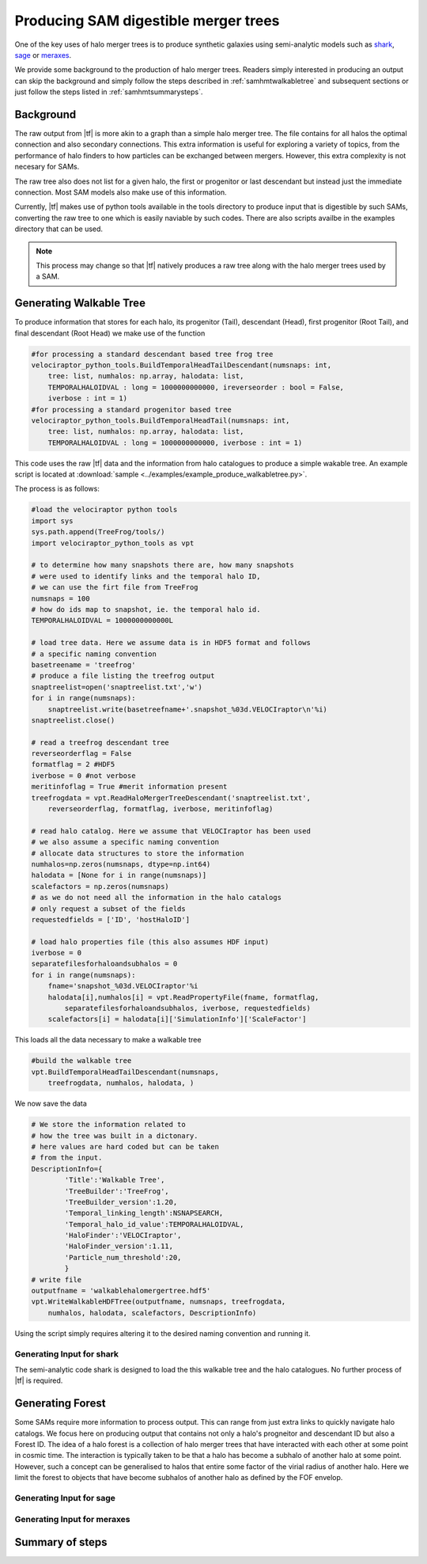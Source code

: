 .. _sammergertree:

Producing SAM digestible merger trees
#####################################

One of the key uses of halo merger trees is to produce synthetic galaxies
using semi-analytic models such as `shark <https://github.com/ICRAR/shark>`_,
`sage <https://github.com/darrencroton/sage>`_ or
`meraxes <https://www.ph.unimelb.edu.au/~smutch/papers/meraxes/meraxes.html>`_.

We provide some background to the production of halo merger trees. Readers simply
interested in producing an output can skip the background and simply follow the
steps described in :ref:`samhmtwalkabletree` and subsequent sections
or just follow the steps listed in :ref:`samhmtsummarysteps`.

.. _samhmtbackground:

Background
==========

The raw output from |tf| is more akin to a graph than a simple halo merger tree.
The file contains for all halos the optimal connection and also secondary connections.
This extra information is useful for exploring a variety of topics, from the performance
of halo finders to how particles can be exchanged between mergers. However, this
extra complexity is not necesary for SAMs.

The raw tree also does not list for a given halo, the first or progenitor or last
descendant but instead just the immediate connection. Most SAM models also make
use of this information.

Currently, |tf| makes use of python tools available in the tools directory
to produce input that is digestible by such SAMs, converting the raw tree to
one which is easily naviable by such codes. There are also scripts availbe in the
examples directory that can be used.

.. note::

   This process may change so that |tf| natively produces a raw tree along with
   the halo merger trees used by a SAM.

.. _samhmtwalkabletree:

Generating Walkable Tree
========================

To produce information that stores for each halo, its progenitor (Tail),
descendant (Head), first progenitor (Root Tail), and final descendant (Root Head)
we make use of the function

.. code-block:: python

    #for processing a standard descendant based tree frog tree
    velociraptor_python_tools.BuildTemporalHeadTailDescendant(numsnaps: int,
        tree: list, numhalos: np.array, halodata: list,
        TEMPORALHALOIDVAL : long = 1000000000000, ireverseorder : bool = False,
        iverbose : int = 1)
    #for processing a standard progenitor based tree
    velociraptor_python_tools.BuildTemporalHeadTail(numsnaps: int,
        tree: list, numhalos: np.array, halodata: list,
        TEMPORALHALOIDVAL : long = 1000000000000, iverbose : int = 1)

This code uses the raw |tf| data and the information from halo catalogues to
produce a simple wakable tree. An example script is located at
:download:`sample <../examples/example_produce_walkabletree.py>`.

The process is as follows:

.. code-block:: python

    #load the velociraptor python tools
    import sys
    sys.path.append(TreeFrog/tools/)
    import velociraptor_python_tools as vpt

    # to determine how many snapshots there are, how many snapshots
    # were used to identify links and the temporal halo ID,
    # we can use the firt file from TreeFrog
    numsnaps = 100
    # how do ids map to snapshot, ie. the temporal halo id.
    TEMPORALHALOIDVAL = 1000000000000L

    # load tree data. Here we assume data is in HDF5 format and follows
    # a specific naming convention
    basetreename = 'treefrog'
    # produce a file listing the treefrog output
    snaptreelist=open('snaptreelist.txt','w')
    for i in range(numsnaps):
        snaptreelist.write(basetreefname+'.snapshot_%03d.VELOCIraptor\n'%i)
    snaptreelist.close()

    # read a treefrog descendant tree
    reverseorderflag = False
    formatflag = 2 #HDF5
    iverbose = 0 #not verbose
    meritinfoflag = True #merit information present
    treefrogdata = vpt.ReadHaloMergerTreeDescendant('snaptreelist.txt',
        reverseorderflag, formatflag, iverbose, meritinfoflag)

    # read halo catalog. Here we assume that VELOCIraptor has been used
    # we also assume a specific naming convention
    # allocate data structures to store the information
    numhalos=np.zeros(numsnaps, dtype=np.int64)
    halodata = [None for i in range(numsnaps)]
    scalefactors = np.zeros(numsnaps)
    # as we do not need all the information in the halo catalogs
    # only request a subset of the fields
    requestedfields = ['ID', 'hostHaloID']

    # load halo properties file (this also assumes HDF input)
    iverbose = 0
    separatefilesforhaloandsubhalos = 0
    for i in range(numsnaps):
        fname='snapshot_%03d.VELOCIraptor'%i
        halodata[i],numhalos[i] = vpt.ReadPropertyFile(fname, formatflag,
            separatefilesforhaloandsubhalos, iverbose, requestedfields)
        scalefactors[i] = halodata[i]['SimulationInfo']['ScaleFactor']

This loads all the data necessary to make a walkable tree

.. code-block:: python

    #build the walkable tree
    vpt.BuildTemporalHeadTailDescendant(numsnaps,
        treefrogdata, numhalos, halodata, )

We now save the data

.. code-block:: python

    # We store the information related to
    # how the tree was built in a dictonary.
    # here values are hard coded but can be taken
    # from the input.
    DescriptionInfo={
            'Title':'Walkable Tree',
            'TreeBuilder':'TreeFrog',
            'TreeBuilder_version':1.20,
            'Temporal_linking_length':NSNAPSEARCH,
            'Temporal_halo_id_value':TEMPORALHALOIDVAL,
            'HaloFinder':'VELOCIraptor',
            'HaloFinder_version':1.11,
            'Particle_num_threshold':20,
            }
    # write file
    outputfname = 'walkablehalomergertree.hdf5'
    vpt.WriteWalkableHDFTree(outputfname, numsnaps, treefrogdata,
        numhalos, halodata, scalefactors, DescriptionInfo)

Using the script simply requires altering it to the desired naming convention
and running it.



.. _samhmtforshark:

Generating Input for **shark**
------------------------------

The semi-analytic code shark is designed to load the this walkable tree and
the halo catalogues. No further process of |tf| is required.

.. _samhmtforest:

Generating Forest
=================

Some SAMs require more information to process output. This can range from just
extra links to quickly navigate halo catalogs. We focus here on producing output
that contains not only a halo's progneitor and descendant ID but also a Forest ID.
The idea of a halo forest is a collection of halo merger trees that have interacted
with each other at some point in cosmic time. The interaction is typically taken to
be that a halo has become a subhalo of another halo at some point. However,
such a concept can be generalised to halos that entire some factor of the virial
radius of another halo. Here we limit the forest to objects that have become
subhalos of another halo as defined by the FOF envelop.

.. _samhmtforsage:

Generating Input for **sage**
-----------------------------

.. _samhmtformeraxes:

Generating Input for **meraxes**
--------------------------------

.. _samhmtsummarysteps:

Summary of steps
================
